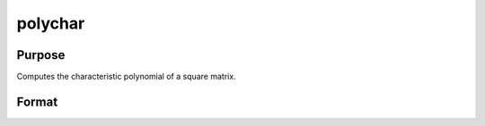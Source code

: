 
polychar
==============================================

Purpose
----------------

Computes the characteristic polynomial of a square matrix.

Format
----------------
.. function:: polychar(x)

    :param x: NxN matrix.
    :type x: TODO

    :returns: c (*TODO*), (N+1)x1 vector of coefficients of the Nth order
        characteristic polynomial of x:
        
        p(x) = c[1]*xn + c[2]*x(n-1) + ... + c[n]*x + c[n+1];

